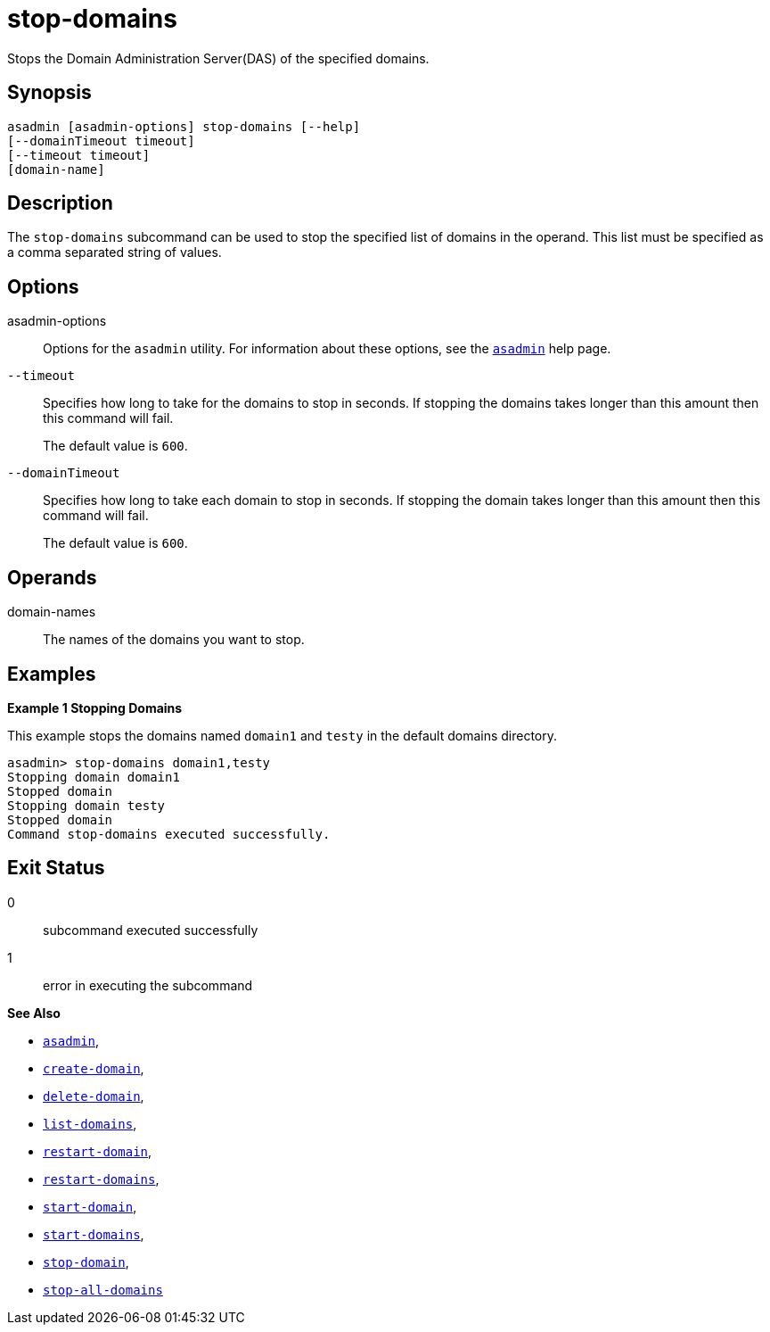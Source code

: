[[stop-domains]]
= stop-domains

Stops the Domain Administration Server(DAS) of the specified domains.

[[synopsis]]
== Synopsis

[source,shell]
----
asadmin [asadmin-options] stop-domains [--help]
[--domainTimeout timeout]
[--timeout timeout]
[domain-name]
----

[[description]]
== Description

The `stop-domains` subcommand can be used to stop the specified list of domains in the operand. This list must be specified as a comma separated string of values.

[[options]]
== Options

asadmin-options::
Options for the `asadmin` utility. For information about these options, see the xref:Technical Documentation/Payara Server Documentation/Command Reference/asadmin.adoc#asadmin-1m[`asadmin`] help page.

`--timeout`::
Specifies how long to take for the domains to stop in seconds. If stopping the domains takes longer than this amount then this command will fail.
+
The default value is `600`.

`--domainTimeout`::
Specifies how long to take each domain to stop in seconds. If stopping the domain takes longer than this amount then this command will fail.
+
The default value is `600`.

[[operands]]
== Operands

domain-names::
  The names of the domains you want to stop.

[[examples]]
== Examples

*Example 1 Stopping Domains*

This example stops the domains named `domain1` and `testy` in the default domains directory.

[source,shell]
----
asadmin> stop-domains domain1,testy
Stopping domain domain1
Stopped domain
Stopping domain testy
Stopped domain
Command stop-domains executed successfully.
----

[[exit-status]]
== Exit Status

0::
  subcommand executed successfully
1::
  error in executing the subcommand

*See Also*

* xref:Technical Documentation/Payara Server Documentation/Command Reference/asadmin.adoc#asadmin-1m[`asadmin`],
* xref:Technical Documentation/Payara Server Documentation/Command Reference/create-domain.adoc#create-domain[`create-domain`],
* xref:Technical Documentation/Payara Server Documentation/Command Reference/delete-domain.adoc#delete-domain[`delete-domain`],
* xref:Technical Documentation/Payara Server Documentation/Command Reference/list-domains.adoc#list-domains[`list-domains`],
* xref:Technical Documentation/Payara Server Documentation/Command Reference/restart-domain.adoc#restart-domain[`restart-domain`],
* xref:Technical Documentation/Payara Server Documentation/Command Reference/restart-domains.adoc#restart-domains[`restart-domains`],
* xref:Technical Documentation/Payara Server Documentation/Command Reference/start-domain.adoc#start-domain[`start-domain`],
* xref:Technical Documentation/Payara Server Documentation/Command Reference/start-domains.adoc#start-domains[`start-domains`],
* xref:Technical Documentation/Payara Server Documentation/Command Reference/stop-domain.adoc#stop-domain[`stop-domain`],
* xref:Technical Documentation/Payara Server Documentation/Command Reference/stop-all-domains.adoc#stop-all-domains[`stop-all-domains`]


